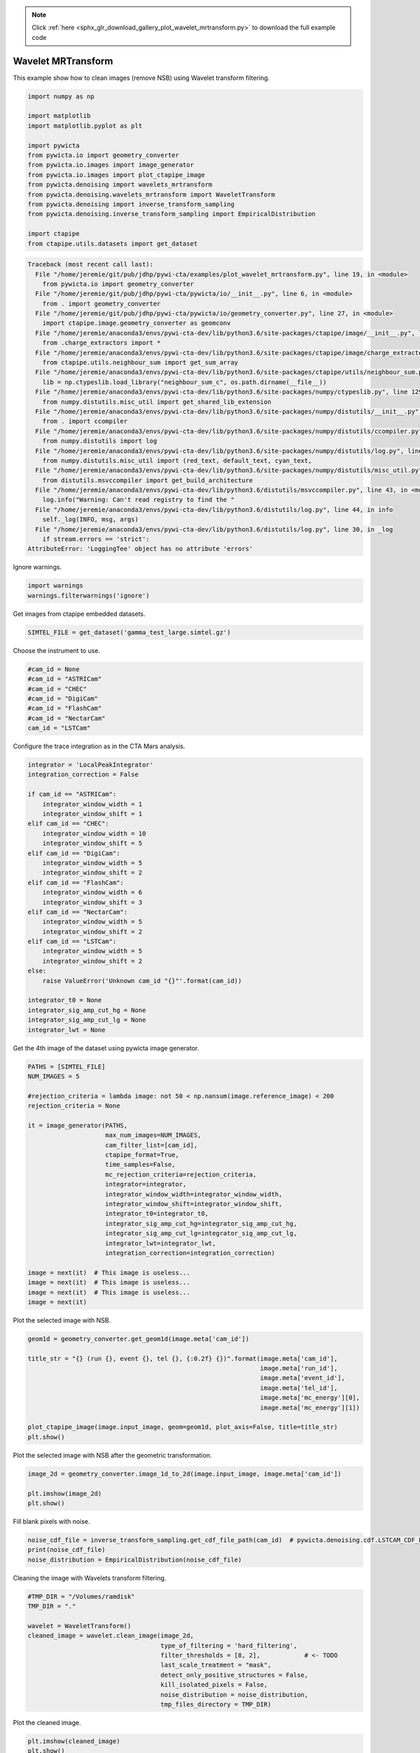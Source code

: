 .. note::
    :class: sphx-glr-download-link-note

    Click :ref:`here <sphx_glr_download_gallery_plot_wavelet_mrtransform.py>` to download the full example code
.. rst-class:: sphx-glr-example-title

.. _sphx_glr_gallery_plot_wavelet_mrtransform.py:


===================
Wavelet MRTransform
===================

This example show how to clean images (remove NSB) using Wavelet transform
filtering.



.. code-block:: python


    import numpy as np

    import matplotlib
    import matplotlib.pyplot as plt

    import pywicta
    from pywicta.io import geometry_converter
    from pywicta.io.images import image_generator
    from pywicta.io.images import plot_ctapipe_image
    from pywicta.denoising import wavelets_mrtransform
    from pywicta.denoising.wavelets_mrtransform import WaveletTransform
    from pywicta.denoising import inverse_transform_sampling
    from pywicta.denoising.inverse_transform_sampling import EmpiricalDistribution

    import ctapipe
    from ctapipe.utils.datasets import get_dataset




.. code-block:: pytb

    Traceback (most recent call last):
      File "/home/jeremie/git/pub/jdhp/pywi-cta/examples/plot_wavelet_mrtransform.py", line 19, in <module>
        from pywicta.io import geometry_converter
      File "/home/jeremie/git/pub/jdhp/pywi-cta/pywicta/io/__init__.py", line 6, in <module>
        from . import geometry_converter
      File "/home/jeremie/git/pub/jdhp/pywi-cta/pywicta/io/geometry_converter.py", line 27, in <module>
        import ctapipe.image.geometry_converter as geomconv
      File "/home/jeremie/anaconda3/envs/pywi-cta-dev/lib/python3.6/site-packages/ctapipe/image/__init__.py", line 4, in <module>
        from .charge_extractors import *
      File "/home/jeremie/anaconda3/envs/pywi-cta-dev/lib/python3.6/site-packages/ctapipe/image/charge_extractors.py", line 14, in <module>
        from ctapipe.utils.neighbour_sum import get_sum_array
      File "/home/jeremie/anaconda3/envs/pywi-cta-dev/lib/python3.6/site-packages/ctapipe/utils/neighbour_sum.py", line 14, in <module>
        lib = np.ctypeslib.load_library("neighbour_sum_c", os.path.dirname(__file__))
      File "/home/jeremie/anaconda3/envs/pywi-cta-dev/lib/python3.6/site-packages/numpy/ctypeslib.py", line 129, in load_library
        from numpy.distutils.misc_util import get_shared_lib_extension
      File "/home/jeremie/anaconda3/envs/pywi-cta-dev/lib/python3.6/site-packages/numpy/distutils/__init__.py", line 8, in <module>
        from . import ccompiler
      File "/home/jeremie/anaconda3/envs/pywi-cta-dev/lib/python3.6/site-packages/numpy/distutils/ccompiler.py", line 17, in <module>
        from numpy.distutils import log
      File "/home/jeremie/anaconda3/envs/pywi-cta-dev/lib/python3.6/site-packages/numpy/distutils/log.py", line 13, in <module>
        from numpy.distutils.misc_util import (red_text, default_text, cyan_text,
      File "/home/jeremie/anaconda3/envs/pywi-cta-dev/lib/python3.6/site-packages/numpy/distutils/misc_util.py", line 16, in <module>
        from distutils.msvccompiler import get_build_architecture
      File "/home/jeremie/anaconda3/envs/pywi-cta-dev/lib/python3.6/distutils/msvccompiler.py", line 43, in <module>
        log.info("Warning: Can't read registry to find the "
      File "/home/jeremie/anaconda3/envs/pywi-cta-dev/lib/python3.6/distutils/log.py", line 44, in info
        self._log(INFO, msg, args)
      File "/home/jeremie/anaconda3/envs/pywi-cta-dev/lib/python3.6/distutils/log.py", line 30, in _log
        if stream.errors == 'strict':
    AttributeError: 'LoggingTee' object has no attribute 'errors'




Ignore warnings.



.. code-block:: python


    import warnings
    warnings.filterwarnings('ignore')


Get images from ctapipe embedded datasets.



.. code-block:: python


    SIMTEL_FILE = get_dataset('gamma_test_large.simtel.gz')


Choose the instrument to use.



.. code-block:: python


    #cam_id = None
    #cam_id = "ASTRICam"
    #cam_id = "CHEC"
    #cam_id = "DigiCam"
    #cam_id = "FlashCam"
    #cam_id = "NectarCam"
    cam_id = "LSTCam"


Configure the trace integration as in the CTA Mars analysis.



.. code-block:: python


    integrator = 'LocalPeakIntegrator'
    integration_correction = False

    if cam_id == "ASTRICam":
        integrator_window_width = 1
        integrator_window_shift = 1
    elif cam_id == "CHEC":
        integrator_window_width = 10
        integrator_window_shift = 5
    elif cam_id == "DigiCam":
        integrator_window_width = 5
        integrator_window_shift = 2
    elif cam_id == "FlashCam":
        integrator_window_width = 6
        integrator_window_shift = 3
    elif cam_id == "NectarCam":
        integrator_window_width = 5
        integrator_window_shift = 2
    elif cam_id == "LSTCam":
        integrator_window_width = 5
        integrator_window_shift = 2
    else:
        raise ValueError('Unknown cam_id "{}"'.format(cam_id))

    integrator_t0 = None
    integrator_sig_amp_cut_hg = None
    integrator_sig_amp_cut_lg = None
    integrator_lwt = None


Get the 4th image of the dataset using pywicta image generator.



.. code-block:: python


    PATHS = [SIMTEL_FILE]
    NUM_IMAGES = 5

    #rejection_criteria = lambda image: not 50 < np.nansum(image.reference_image) < 200
    rejection_criteria = None

    it = image_generator(PATHS,
                         max_num_images=NUM_IMAGES,
                         cam_filter_list=[cam_id],
                         ctapipe_format=True,
                         time_samples=False,
                         mc_rejection_criteria=rejection_criteria,
                         integrator=integrator,
                         integrator_window_width=integrator_window_width,
                         integrator_window_shift=integrator_window_shift,
                         integrator_t0=integrator_t0,
                         integrator_sig_amp_cut_hg=integrator_sig_amp_cut_hg,
                         integrator_sig_amp_cut_lg=integrator_sig_amp_cut_lg,
                         integrator_lwt=integrator_lwt,
                         integration_correction=integration_correction)

    image = next(it)  # This image is useless...
    image = next(it)  # This image is useless...
    image = next(it)  # This image is useless...
    image = next(it)


Plot the selected image with NSB.



.. code-block:: python


    geom1d = geometry_converter.get_geom1d(image.meta['cam_id'])

    title_str = "{} (run {}, event {}, tel {}, {:0.2f} {})".format(image.meta['cam_id'],
                                                                   image.meta['run_id'],
                                                                   image.meta['event_id'],
                                                                   image.meta['tel_id'],
                                                                   image.meta['mc_energy'][0],
                                                                   image.meta['mc_energy'][1])

    plot_ctapipe_image(image.input_image, geom=geom1d, plot_axis=False, title=title_str)
    plt.show()


Plot the selected image with NSB after the geometric transformation.



.. code-block:: python


    image_2d = geometry_converter.image_1d_to_2d(image.input_image, image.meta['cam_id'])

    plt.imshow(image_2d)
    plt.show()


Fill blank pixels with noise.



.. code-block:: python


    noise_cdf_file = inverse_transform_sampling.get_cdf_file_path(cam_id)  # pywicta.denoising.cdf.LSTCAM_CDF_FILE
    print(noise_cdf_file)
    noise_distribution = EmpiricalDistribution(noise_cdf_file)


Cleaning the image with Wavelets transform filtering.



.. code-block:: python


    #TMP_DIR = "/Volumes/ramdisk"
    TMP_DIR = "."

    wavelet = WaveletTransform()
    cleaned_image = wavelet.clean_image(image_2d,
                                        type_of_filtering = 'hard_filtering',
                                        filter_thresholds = [8, 2],            # <- TODO
                                        last_scale_treatment = "mask",
                                        detect_only_positive_structures = False,
                                        kill_isolated_pixels = False,
                                        noise_distribution = noise_distribution,
                                        tmp_files_directory = TMP_DIR)


Plot the cleaned image.



.. code-block:: python


    plt.imshow(cleaned_image)
    plt.show()

    cleaned_image_1d = geometry_converter.image_2d_to_1d(cleaned_image, image.meta['cam_id'])

    plot_ctapipe_image(cleaned_image_1d, geom=geom1d, plot_axis=False, title=title_str)
    plt.show()

**Total running time of the script:** ( 0 minutes  0.000 seconds)


.. _sphx_glr_download_gallery_plot_wavelet_mrtransform.py:


.. only :: html

 .. container:: sphx-glr-footer
    :class: sphx-glr-footer-example



  .. container:: sphx-glr-download

     :download:`Download Python source code: plot_wavelet_mrtransform.py <plot_wavelet_mrtransform.py>`



  .. container:: sphx-glr-download

     :download:`Download Jupyter notebook: plot_wavelet_mrtransform.ipynb <plot_wavelet_mrtransform.ipynb>`


.. only:: html

 .. rst-class:: sphx-glr-signature

    `Gallery generated by Sphinx-Gallery <https://sphinx-gallery.readthedocs.io>`_

